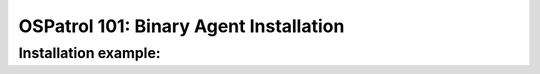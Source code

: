 .. _ospatrol_101_binary_install:


OSPatrol 101: Binary Agent Installation
------------------------------------


Installation example:
^^^^^^^^^^^^^^^^^^^^^









